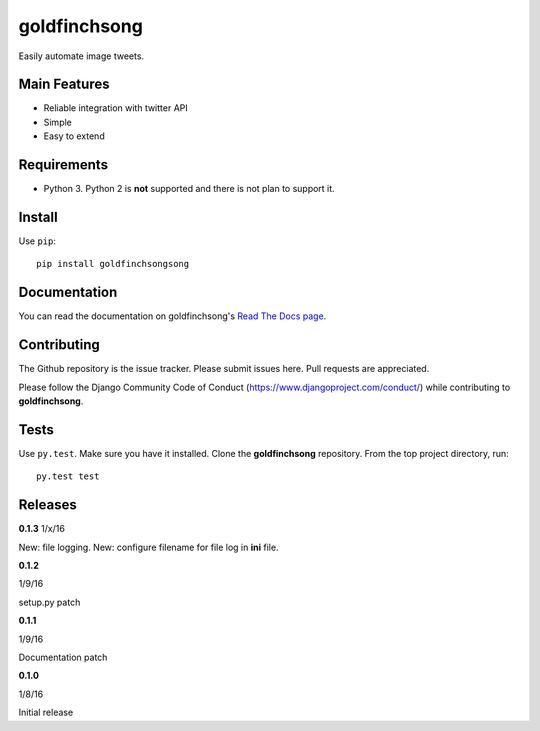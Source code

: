=============
goldfinchsong
=============

Easily automate image tweets.

Main Features
-------------

- Reliable integration with twitter API
- Simple
- Easy to extend

Requirements
------------

- Python 3. Python 2 is **not** supported and there is not plan to support it.

Install
-------

Use ``pip``::

    pip install goldfinchsongsong

Documentation
-------------

You can read the documentation on goldfinchsong's
`Read The Docs page <http://goldfinchsong.readthedocs.org/en/latest/>`_.

Contributing
------------

The Github repository is the issue tracker. Please submit issues here. Pull requests are appreciated.

Please follow the Django Community Code of Conduct (https://www.djangoproject.com/conduct/) while
contributing to **goldfinchsong**.

Tests
-----

Use ``py.test``. Make sure you have it installed. Clone the **goldfinchsong** repository.
From the top project directory, run::

    py.test test

Releases
--------
**0.1.3**
1/x/16

New: file logging.
New: configure filename for file log in **ini** file.


**0.1.2**

1/9/16

setup.py patch

**0.1.1**

1/9/16

Documentation patch

**0.1.0**

1/8/16

Initial release
